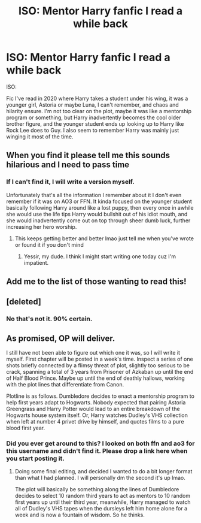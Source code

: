 #+TITLE: ISO: Mentor Harry fanfic I read a while back

* ISO: Mentor Harry fanfic I read a while back
:PROPERTIES:
:Author: Kek-Potato
:Score: 7
:DateUnix: 1614767492.0
:DateShort: 2021-Mar-03
:FlairText: What's That Fic?
:END:
ISO:

Fic I've read in 2020 where Harry takes a student under his wing, it was a younger girl, Astoria or maybe Luna, I can't remember, and chaos and hilarity ensure. I'm not too clear on the plot, maybe it was like a mentorship program or something, but Harry inadvertently becomes the cool older brother figure, and the younger student ends up looking up to Harry like Rock Lee does to Guy. I also seem to remember Harry was mainly just winging it most of the time.


** When you find it please tell me this sounds hilarious and I need to pass time
:PROPERTIES:
:Author: EquivalentGaming
:Score: 3
:DateUnix: 1614774703.0
:DateShort: 2021-Mar-03
:END:

*** If I can't find it, I will write a version myself.

Unfortunately that's all the information I remember about it I don't even remember if it was on AO3 or FFN. It kinda focused on the younger student basically following Harry around like a lost puppy, then every once in awhile she would use the life tips Harry would bullshit out of his idiot mouth, and she would inadvertently come out on top through sheer dumb luck, further increasing her hero worship.
:PROPERTIES:
:Author: Kek-Potato
:Score: 2
:DateUnix: 1614775437.0
:DateShort: 2021-Mar-03
:END:

**** This keeps getting better and better lmao just tell me when you've wrote or found it if you don't mind
:PROPERTIES:
:Author: EquivalentGaming
:Score: 1
:DateUnix: 1614775652.0
:DateShort: 2021-Mar-03
:END:

***** Yessir, my dude. I think I might start writing one today cuz I'm impatient.
:PROPERTIES:
:Author: Kek-Potato
:Score: 1
:DateUnix: 1614775690.0
:DateShort: 2021-Mar-03
:END:


** Add me to the list of those wanting to read this!
:PROPERTIES:
:Author: JennaSayquah
:Score: 2
:DateUnix: 1614783741.0
:DateShort: 2021-Mar-03
:END:


** [deleted]
:PROPERTIES:
:Score: 1
:DateUnix: 1614805272.0
:DateShort: 2021-Mar-04
:END:

*** No that's not it. 90% certain.
:PROPERTIES:
:Author: Kek-Potato
:Score: 1
:DateUnix: 1614806078.0
:DateShort: 2021-Mar-04
:END:


** As promised, OP will deliver.

I still have not been able to figure out which one it was, so I will write it myself. First chapter will be posted in a week's time. Inspect a series of one shots briefly connected by a flimsy threat of plot, slightly too serious to be crack, spanning a total of 3 years from Prisoner of Azkaban up until the end of Half Blood Prince. Maybe up until the end of deathly hallows, working with the plot lines that differentiate from Canon.

Plotline is as follows. Dumbledore decides to enact a mentorship program to help first years adapt to Hogwarts. Nobody expected that pairing Astoria Greengrass and Harry Potter would lead to an entire breakdown of the Hogwarts house system itself. Or, Harry watches Dudley's VHS collection when left at number 4 privet drive by himself, and quotes films to a pure blood first year.
:PROPERTIES:
:Author: Kek-Potato
:Score: 1
:DateUnix: 1614987445.0
:DateShort: 2021-Mar-06
:END:

*** Did you ever get around to this? I looked on both ffn and ao3 for this username and didn't find it. Please drop a link here when you start posting it.
:PROPERTIES:
:Author: JennaSayquah
:Score: 1
:DateUnix: 1616890076.0
:DateShort: 2021-Mar-28
:END:

**** Doing some final editing, and decided I wanted to do a bit longer format than what I had planned. I will personally dm the second it's up lmao.

The plot will basically be something along the lines of Dumbledore decides to select 10 random third years to act as mentors to 10 random first years up until their third year, meanwhile, Harry managed to watch all of Dudley's VHS tapes when the dursleys left him home alone for a week and is now a fountain of wisdom. So he thinks.
:PROPERTIES:
:Author: Kek-Potato
:Score: 2
:DateUnix: 1616892314.0
:DateShort: 2021-Mar-28
:END:
